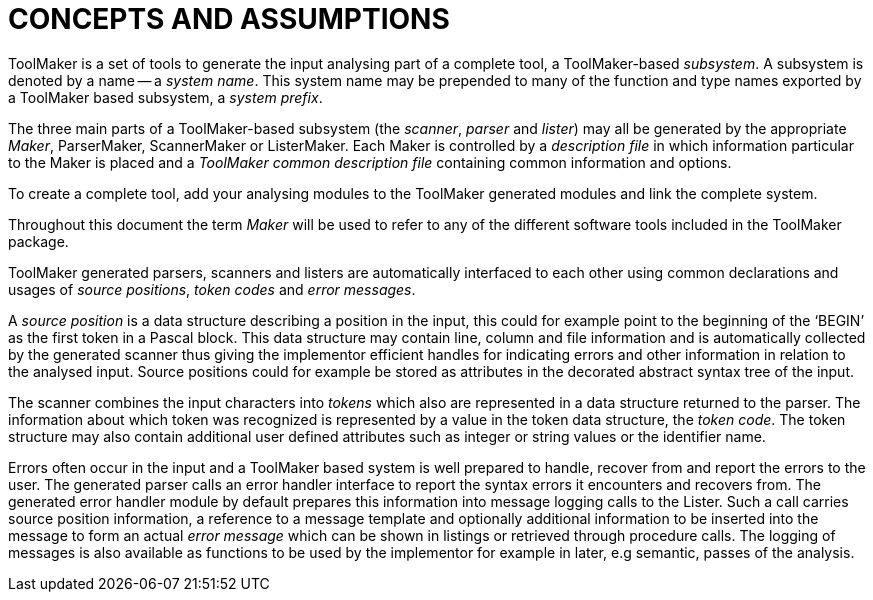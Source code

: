 // @PAGE 22 -- ToolMaker System Description

// @STATUS: All text OK (no xrefs).

= CONCEPTS AND ASSUMPTIONS

ToolMaker is a set of tools to generate the input analysing part of a complete tool, a ToolMaker-based _subsystem_.
A subsystem is denoted by a name -- a _system name_.
This system name may be prepended to many of the function and type names exported by a ToolMaker based subsystem, a _system prefix_.

The three main parts of a ToolMaker-based subsystem (the _scanner_, _parser_ and _lister_) may all be generated by the appropriate _Maker_, ParserMaker, ScannerMaker or ListerMaker.
Each Maker is controlled by a _description file_ in which information particular to the Maker is placed and a _ToolMaker common description file_ containing common information and options.

To create a complete tool, add your analysing modules to the ToolMaker generated modules and link the complete system.

Throughout this document the term _Maker_ will be used to refer to any of the different software tools included in the ToolMaker package.

ToolMaker generated parsers, scanners and listers are automatically interfaced to each other using common declarations and usages of _source positions_, _token codes_ and _error messages_.

// @CHECK: Should BEGIN be formatted as inline-code?

A _source position_ is a data structure describing a position in the input, this could for example point to the beginning of the '`BEGIN`' as the first token in a Pascal block.
This data structure may contain line, column and file information and is automatically collected by the generated scanner thus giving the implementor efficient handles for indicating errors and other information in relation to the analysed input.
Source positions could for example be stored as attributes in the decorated abstract syntax tree of the input.

The scanner combines the input characters into _tokens_ which also are represented in a data structure returned to the parser.
The information about which token was recognized is represented by a value in the token data structure, the _token code_.
The token structure may also contain additional user defined attributes such as integer or string values or the identifier name.

Errors often occur in the input and a ToolMaker based system is well prepared to handle, recover from and report the errors to the user.
The generated parser calls an error handler interface to report the syntax errors it encounters and recovers from.
The generated error handler module by default prepares this information into message logging calls to the Lister.
Such a call carries source position information, a reference to a message template and optionally additional information to be inserted into the message to form an actual _error message_ which can be shown in listings or retrieved through procedure calls.
The logging of messages is also available as functions to be used by the implementor for example in later, e.g semantic, passes of the analysis.
